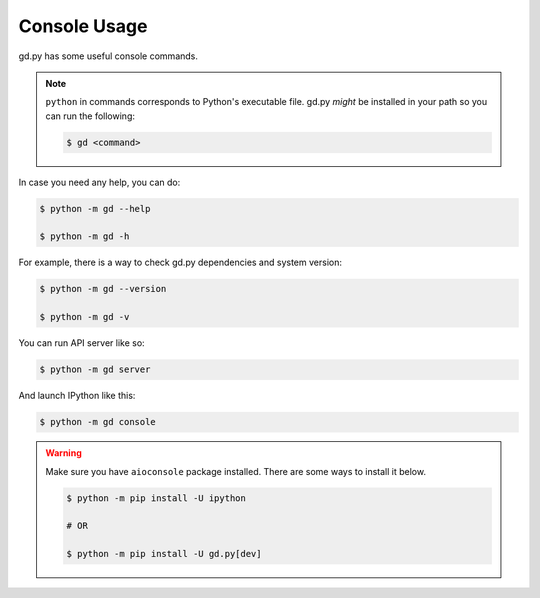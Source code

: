 Console Usage
=============

gd.py has some useful console commands.

.. note::
    ``python`` in commands corresponds to Python's executable file.
    gd.py *might* be installed in your path so you can run the following:

    .. code-block:: sh

        $ gd <command>

In case you need any help, you can do:

.. code-block:: sh

    $ python -m gd --help

    $ python -m gd -h

For example, there is a way to check gd.py dependencies and system version:

.. code-block:: sh

    $ python -m gd --version

    $ python -m gd -v

You can run API server like so:

.. code-block:: sh

    $ python -m gd server

And launch IPython like this:

.. code-block:: sh

    $ python -m gd console

.. warning:: Make sure you have ``aioconsole`` package installed. There are some ways to install it below.

    .. code-block:: sh

        $ python -m pip install -U ipython

        # OR

        $ python -m pip install -U gd.py[dev]

